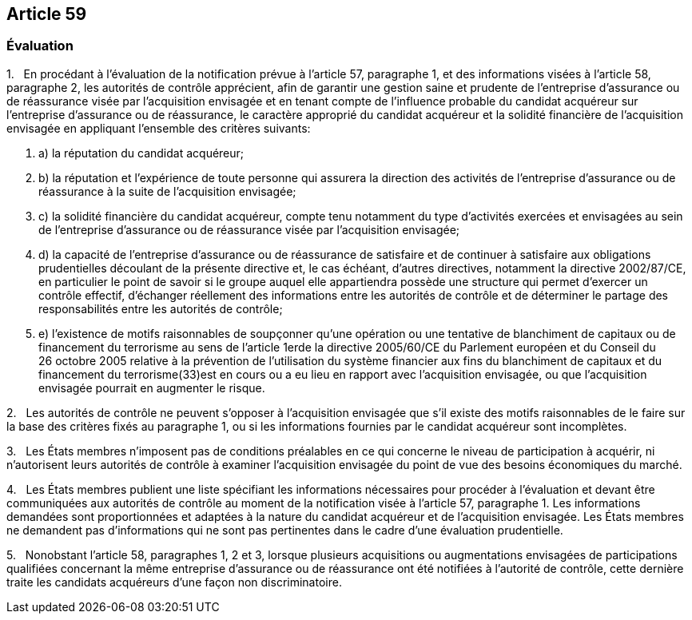 == Article 59

=== Évaluation

1.   En procédant à l'évaluation de la notification prévue à l'article 57, paragraphe 1, et des informations visées à l'article 58, paragraphe 2, les autorités de contrôle apprécient, afin de garantir une gestion saine et prudente de l'entreprise d'assurance ou de réassurance visée par l'acquisition envisagée et en tenant compte de l'influence probable du candidat acquéreur sur l'entreprise d'assurance ou de réassurance, le caractère approprié du candidat acquéreur et la solidité financière de l'acquisition envisagée en appliquant l'ensemble des critères suivants:

. a) la réputation du candidat acquéreur;

. b) la réputation et l'expérience de toute personne qui assurera la direction des activités de l'entreprise d'assurance ou de réassurance à la suite de l'acquisition envisagée;

. c) la solidité financière du candidat acquéreur, compte tenu notamment du type d'activités exercées et envisagées au sein de l'entreprise d'assurance ou de réassurance visée par l'acquisition envisagée;

. d) la capacité de l'entreprise d'assurance ou de réassurance de satisfaire et de continuer à satisfaire aux obligations prudentielles découlant de la présente directive et, le cas échéant, d'autres directives, notamment la directive 2002/87/CE, en particulier le point de savoir si le groupe auquel elle appartiendra possède une structure qui permet d'exercer un contrôle effectif, d'échanger réellement des informations entre les autorités de contrôle et de déterminer le partage des responsabilités entre les autorités de contrôle;

. e) l'existence de motifs raisonnables de soupçonner qu'une opération ou une tentative de blanchiment de capitaux ou de financement du terrorisme au sens de l'article 1erde la directive 2005/60/CE du Parlement européen et du Conseil du 26 octobre 2005 relative à la prévention de l'utilisation du système financier aux fins du blanchiment de capitaux et du financement du terrorisme(33)est en cours ou a eu lieu en rapport avec l'acquisition envisagée, ou que l'acquisition envisagée pourrait en augmenter le risque.

2.   Les autorités de contrôle ne peuvent s'opposer à l'acquisition envisagée que s'il existe des motifs raisonnables de le faire sur la base des critères fixés au paragraphe 1, ou si les informations fournies par le candidat acquéreur sont incomplètes.

3.   Les États membres n'imposent pas de conditions préalables en ce qui concerne le niveau de participation à acquérir, ni n'autorisent leurs autorités de contrôle à examiner l'acquisition envisagée du point de vue des besoins économiques du marché.

4.   Les États membres publient une liste spécifiant les informations nécessaires pour procéder à l'évaluation et devant être communiquées aux autorités de contrôle au moment de la notification visée à l'article 57, paragraphe 1. Les informations demandées sont proportionnées et adaptées à la nature du candidat acquéreur et de l'acquisition envisagée. Les États membres ne demandent pas d'informations qui ne sont pas pertinentes dans le cadre d'une évaluation prudentielle.

5.   Nonobstant l'article 58, paragraphes 1, 2 et 3, lorsque plusieurs acquisitions ou augmentations envisagées de participations qualifiées concernant la même entreprise d'assurance ou de réassurance ont été notifiées à l'autorité de contrôle, cette dernière traite les candidats acquéreurs d'une façon non discriminatoire.